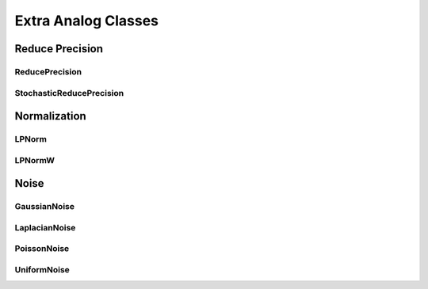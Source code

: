 ********************
Extra Analog Classes
********************

Reduce Precision
================

ReducePrecision
_________________

StochasticReducePrecision
_________________

Normalization
=============

LPNorm
______

LPNormW
_______

Noise
=====

GaussianNoise
_____________

LaplacianNoise
______________

PoissonNoise
____________

UniformNoise
____________


